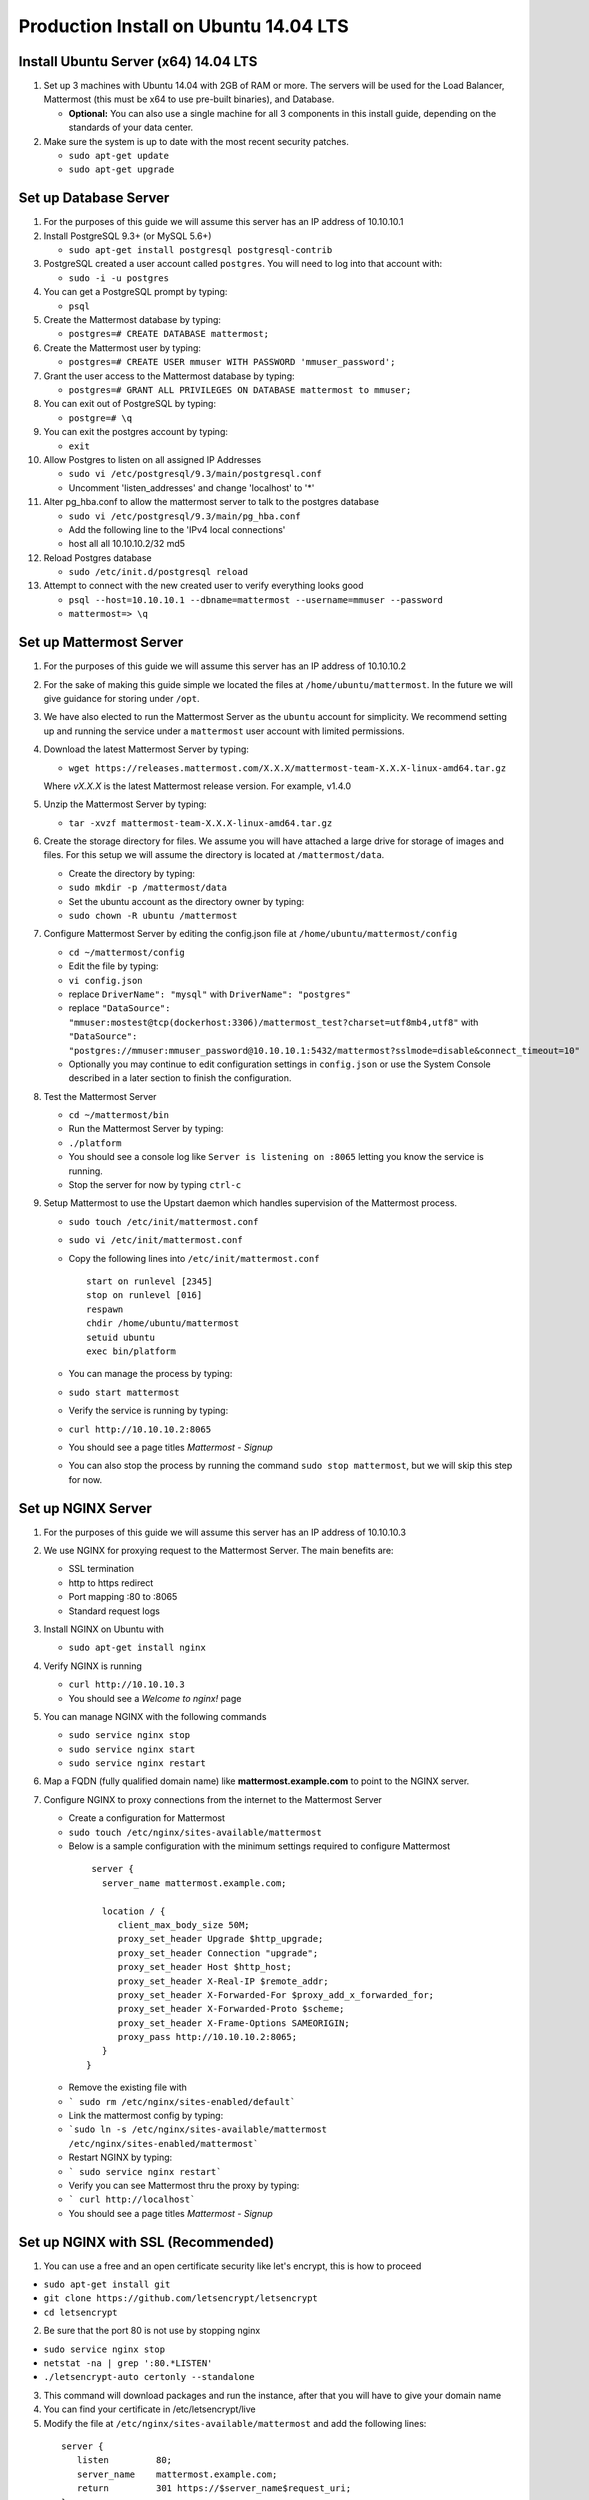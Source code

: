 ..  _prod-ubuntu:

Production Install on Ubuntu 14.04 LTS
======================================

Install Ubuntu Server (x64) 14.04 LTS
-------------------------------------

1. Set up 3 machines with Ubuntu 14.04 with 2GB of RAM or more. The
   servers will be used for the Load Balancer, Mattermost (this must be
   x64 to use pre-built binaries), and Database.

   -  **Optional:** You can also use a single machine for all 3
      components in this install guide, depending on the standards of
      your data center.

2. Make sure the system is up to date with the most recent security
   patches.

   -  ``sudo apt-get update``
   -  ``sudo apt-get upgrade``

Set up Database Server
----------------------

1.  For the purposes of this guide we will assume this server has an IP
    address of 10.10.10.1
2.  Install PostgreSQL 9.3+ (or MySQL 5.6+)

    -  ``sudo apt-get install postgresql postgresql-contrib``

3.  PostgreSQL created a user account called ``postgres``. You will need
    to log into that account with:

    -  ``sudo -i -u postgres``

4.  You can get a PostgreSQL prompt by typing:

    -  ``psql``

5.  Create the Mattermost database by typing:

    -  ``postgres=# CREATE DATABASE mattermost;``

6.  Create the Mattermost user by typing:

    -  ``postgres=# CREATE USER mmuser WITH PASSWORD 'mmuser_password';``

7.  Grant the user access to the Mattermost database by typing:

    -  ``postgres=# GRANT ALL PRIVILEGES ON DATABASE mattermost to mmuser;``

8.  You can exit out of PostgreSQL by typing:

    -  ``postgre=# \q``

9.  You can exit the postgres account by typing:

    -  ``exit``

10. Allow Postgres to listen on all assigned IP Addresses

    -  ``sudo vi /etc/postgresql/9.3/main/postgresql.conf``
    -  Uncomment 'listen\_addresses' and change 'localhost' to '\*'

11. Alter pg\_hba.conf to allow the mattermost server to talk to the
    postgres database

    -  ``sudo vi /etc/postgresql/9.3/main/pg_hba.conf``
    -  Add the following line to the 'IPv4 local connections'
    -  host all all 10.10.10.2/32 md5

12. Reload Postgres database

    -  ``sudo /etc/init.d/postgresql reload``

13. Attempt to connect with the new created user to verify everything
    looks good

    -  ``psql --host=10.10.10.1 --dbname=mattermost --username=mmuser --password``
    -  ``mattermost=> \q``

Set up Mattermost Server
------------------------

1. For the purposes of this guide we will assume this server has an IP
   address of 10.10.10.2
2. For the sake of making this guide simple we located the files at
   ``/home/ubuntu/mattermost``. In the future we will give guidance for
   storing under ``/opt``.
3. We have also elected to run the Mattermost Server as the ``ubuntu``
   account for simplicity. We recommend setting up and running the
   service under a ``mattermost`` user account with limited permissions.
4. Download the latest Mattermost Server by typing:

   -  ``wget https://releases.mattermost.com/X.X.X/mattermost-team-X.X.X-linux-amd64.tar.gz``

   Where `vX.X.X` is the latest Mattermost release version. For example, v1.4.0

5. Unzip the Mattermost Server by typing:

   -  ``tar -xvzf mattermost-team-X.X.X-linux-amd64.tar.gz``

6. Create the storage directory for files. We assume you will have
   attached a large drive for storage of images and files. For this
   setup we will assume the directory is located at
   ``/mattermost/data``.

   -  Create the directory by typing:
   -  ``sudo mkdir -p /mattermost/data``
   -  Set the ubuntu account as the directory owner by typing:
   -  ``sudo chown -R ubuntu /mattermost``

7. Configure Mattermost Server by editing the config.json file at
   ``/home/ubuntu/mattermost/config``

   -  ``cd ~/mattermost/config``
   -  Edit the file by typing:
   -  ``vi config.json``
   -  replace ``DriverName": "mysql"`` with ``DriverName": "postgres"``
   -  replace
      ``"DataSource": "mmuser:mostest@tcp(dockerhost:3306)/mattermost_test?charset=utf8mb4,utf8"``
      with
      ``"DataSource": "postgres://mmuser:mmuser_password@10.10.10.1:5432/mattermost?sslmode=disable&connect_timeout=10"``
   -  Optionally you may continue to edit configuration settings in
      ``config.json`` or use the System Console described in a later
      section to finish the configuration.

8. Test the Mattermost Server

   -  ``cd ~/mattermost/bin``
   -  Run the Mattermost Server by typing:
   -  ``./platform``
   -  You should see a console log like ``Server is listening on :8065``
      letting you know the service is running.
   -  Stop the server for now by typing ``ctrl-c``

9. Setup Mattermost to use the Upstart daemon which handles supervision
   of the Mattermost process.

   -  ``sudo touch /etc/init/mattermost.conf``
   -  ``sudo vi /etc/init/mattermost.conf``
   -  Copy the following lines into ``/etc/init/mattermost.conf``

      ::

          start on runlevel [2345]
          stop on runlevel [016]
          respawn
          chdir /home/ubuntu/mattermost
          setuid ubuntu
          exec bin/platform

   -  You can manage the process by typing:
   -  ``sudo start mattermost``
   -  Verify the service is running by typing:
   -  ``curl http://10.10.10.2:8065``
   -  You should see a page titles *Mattermost - Signup*
   -  You can also stop the process by running the command
      ``sudo stop mattermost``, but we will skip this step for now.

Set up NGINX Server
-------------------

1. For the purposes of this guide we will assume this server has an IP
   address of 10.10.10.3
2. We use NGINX for proxying request to the Mattermost Server. The main
   benefits are:

   -  SSL termination
   -  http to https redirect
   -  Port mapping :80 to :8065
   -  Standard request logs

3. Install NGINX on Ubuntu with

   -  ``sudo apt-get install nginx``

4. Verify NGINX is running

   -  ``curl http://10.10.10.3``
   -  You should see a *Welcome to nginx!* page

5. You can manage NGINX with the following commands

   -  ``sudo service nginx stop``
   -  ``sudo service nginx start``
   -  ``sudo service nginx restart``

6. Map a FQDN (fully qualified domain name) like
   **mattermost.example.com** to point to the NGINX server.
7. Configure NGINX to proxy connections from the internet to the
   Mattermost Server

   -  Create a configuration for Mattermost
   -  ``sudo touch /etc/nginx/sites-available/mattermost``
   -  Below is a sample configuration with the minimum settings required
      to configure Mattermost

    ::

        server {
          server_name mattermost.example.com;

          location / {
             client_max_body_size 50M;
             proxy_set_header Upgrade $http_upgrade;
             proxy_set_header Connection "upgrade";
             proxy_set_header Host $http_host;
             proxy_set_header X-Real-IP $remote_addr;
             proxy_set_header X-Forwarded-For $proxy_add_x_forwarded_for;
             proxy_set_header X-Forwarded-Proto $scheme;
             proxy_set_header X-Frame-Options SAMEORIGIN;
             proxy_pass http://10.10.10.2:8065;
          }
       }


   * Remove the existing file with
   * ``` sudo rm /etc/nginx/sites-enabled/default```
   * Link the mattermost config by typing:
   * ```sudo ln -s /etc/nginx/sites-available/mattermost /etc/nginx/sites-enabled/mattermost```
   * Restart NGINX by typing:
   * ``` sudo service nginx restart```
   * Verify you can see Mattermost thru the proxy by typing:
   * ``` curl http://localhost```
   * You should see a page titles *Mattermost - Signup*

Set up NGINX with SSL (Recommended)
-----------------------------------

1. You can use a free and an open certificate security like let's
   encrypt, this is how to proceed

-  ``sudo apt-get install git``
-  ``git clone https://github.com/letsencrypt/letsencrypt``
-  ``cd letsencrypt``

2. Be sure that the port 80 is not use by stopping nginx

-  ``sudo service nginx stop``
-  ``netstat -na | grep ':80.*LISTEN'``
-  ``./letsencrypt-auto certonly --standalone``

3. This command will download packages and run the instance, after that
   you will have to give your domain name
4. You can find your certificate in /etc/letsencrypt/live
5. Modify the file at ``/etc/nginx/sites-available/mattermost`` and add
   the following lines:

  ::

      server {
         listen         80;
         server_name    mattermost.example.com;
         return         301 https://$server_name$request_uri;
      }

      server {
         listen 443 ssl;
         server_name mattermost.example.com;

         ssl on;
         ssl_certificate /etc/letsencrypt/live/yourdomainname/fullchain.pem;
         ssl_certificate_key /etc/letsencrypt/live/yourdomainname/privkey.pem;
         ssl_session_timeout 5m;
         ssl_protocols TLSv1 TLSv1.1 TLSv1.2;
         ssl_ciphers 'EECDH+AESGCM:EDH+AESGCM:AES256+EECDH:AES256+EDH';
         ssl_prefer_server_ciphers on;
         ssl_session_cache shared:SSL:10m;

         location / {
            gzip off;
            proxy_set_header X-Forwarded-Ssl on;
            client_max_body_size 50M;
            proxy_set_header Upgrade $http_upgrade;
            proxy_set_header Connection "upgrade";
            proxy_set_header Host $http_host;
            proxy_set_header X-Real-IP $remote_addr;
            proxy_set_header X-Forwarded-For $proxy_add_x_forwarded_for;
            proxy_set_header X-Forwarded-Proto $scheme;
            proxy_set_header X-Frame-Options SAMEORIGIN;
            proxy_pass http://10.10.10.2:8065;
         }
      }



6. Be sure to restart nginx
  * ``\ sudo service nginx start``
7. Add the following line to cron so the cert will renew every month
  * ``crontab -e``
  * ``@monthly /home/ubuntu/letsencrypt/letsencrypt-auto certonly --reinstall -d yourdomainname && sudo service nginx reload``

Finish Mattermost Server setup
------------------------------

1. Navigate to ``https://mattermost.example.com`` and create a team and
   user.
2. The first user in the system is automatically granted the
   ``system_admin`` role, which gives you access to the System Console.
3. From the ``town-square`` channel click the dropdown and choose the
   ``System Console`` option
4.  Update **Notification** > **Email** settings to setup an SMTP email service. The example below assumes AmazonSES.

   -  Set *Send Email Notifications* to true
   -  Set *Require Email Verification* to true
   -  Set *Feedback Name* to ``No-Reply``
   -  Set *Feedback Email* to ``mattermost@example.com``
   -  Set *SMTP Username* to ``[YOUR_SMTP_USERNAME]``
   -  Set *SMTP Password* to ``[YOUR_SMTP_PASSWORD]``
   -  Set *SMTP Server* to ``email-smtp.us-east-1.amazonaws.com``
   -  Set *SMTP Port* to ``465``
   -  Set *Connection Security* to ``TLS``
   -  Save the Settings

5. Update **File** > **Storage** settings:

   -  Change *Local Directory Location* from ``./data/`` to
      ``/mattermost/data``

6. Update **General** > **Logging** settings:

   -  Set *Log to The Console* to ``false``

7. Update **Advanced** > **Rate Limiting** settings:

   -  Set *Vary By Remote Address* to false
   -  Set *Vary By HTTP Header* to X-Real-IP

8. Feel free to modify other settings.
9. Restart the Mattermost Service by typing:

   -  ``sudo restart mattermost``
